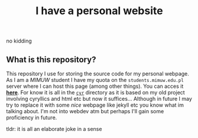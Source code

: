 #+OPTIONS: toc:nil
#+OPTIONS: num:nil
#+TITLE: I have a personal website
***** no kidding
** What is this repository?
   This repository I use for storing the source code for my personal
   webpage. As I am a [[mimuw.edu.pl][MIMUW]] student I have my quota on the
   ~students.mimuw.edu.pl~ server where I can host this page (among
   other things). You can acces it [[https://students.mimuw.edu.pl/~gc429174/][*here*]]. For know it is all in the
   [[file:cyr][~cyr~]] directory as it is based on my old project involving
   cyryllics and html etc but now it suffices... Although in future I
   may try to replace it with some /nice/ webpage like jekyll etc you
   know what im talking about. I'm not into webdev atm but perhaps
   I'll gain some proficiency in future.

**** tldr: it is all an elaborate joke in a sense
